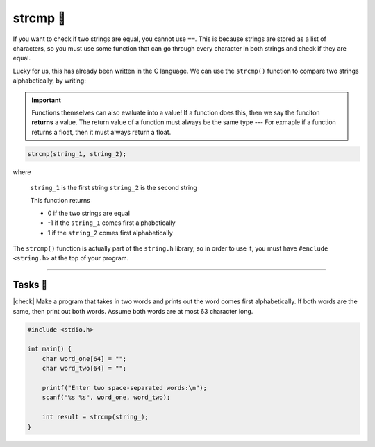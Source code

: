 strcmp 🧵
==============

If you want to check if two strings are equal, you cannot use ``==``. This is because strings are stored as a list of characters, so you must use some function that can go through every character in both strings and check if they are equal.

Lucky for us, this has already been written in the C language. We can use the ``strcmp()`` function to compare two strings alphabetically, by writing:

.. important::

    Functions themselves can also evaluate into a value! If a function does this, then we say the funciton **returns** a value. The return value of a function must always be the same type --- For exmaple if a function returns a float, then it must always return a float.

.. code-block:: c
    
    strcmp(string_1, string_2);

where

    ``string_1`` is the first string
    ``string_2`` is the second string

    This function returns

    - 0 if the two strings are equal
    - -1 if the ``string_1`` comes first alphabetically
    - 1 if the ``string_2`` comes first alphabetically 

The ``strcmp()`` function is actually part of the ``string.h`` library, so in order to use it, you must have ``#enclude <string.h>`` at the top of your program.

---------

Tasks 🎯
---------

.. |check| raw:: html

    <input type="checkbox">

|check| Make a program that takes in two words and prints out the word comes first alphabetically. If both words are the same, then print out both words. Assume both words are at most 63 character long.

.. code-block:: c

    #include <stdio.h>

    int main() {
        char word_one[64] = "";
        char word_two[64] = "";

        printf("Enter two space-separated words:\n");
        scanf("%s %s", word_one, word_two);

        int result = strcmp(string_);
    }

..

    .. collapse:: Solution ✅

        .. code-block:: c

            #include <stdio.h>

            int main() {
                int condition = 1; // Setting this to any non-zero value would mean true.

                if (condition) {
                    printf("True");
                }

                if (!condition) {
                    printf("False");
                }

                return 0;
            }